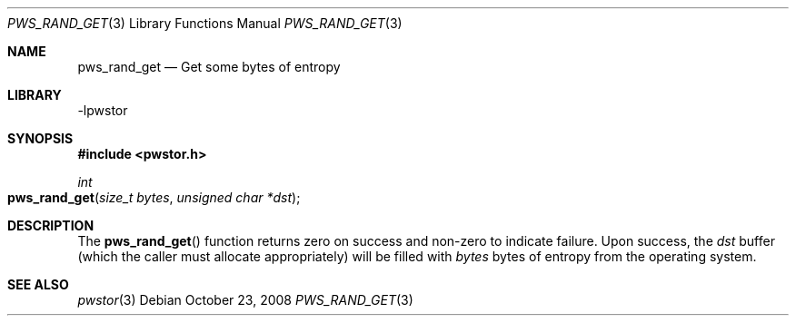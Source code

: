 .Dd October 23, 2008
.Dt PWS_RAND_GET 3
.Os
.Sh NAME
.Nm pws_rand_get
.Nd Get some bytes of entropy
.Sh LIBRARY
-lpwstor
.Sh SYNOPSIS
.In pwstor.h
.Ft int
.Fo pws_rand_get
.Fa "size_t bytes"
.Fa "unsigned char *dst"
.Fc
.Sh DESCRIPTION
The
.Fn pws_rand_get
function returns zero on success and non-zero to indicate failure.  Upon success, the 
.Fa dst 
buffer (which the caller must allocate appropriately) will be filled with 
.Fa bytes 
bytes of entropy from the operating system.  
.Sh SEE ALSO
.Xr pwstor 3
